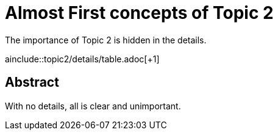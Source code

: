 = Almost First concepts of Topic 2

The importance of Topic 2 is hidden in the details.

ainclude::topic2/details/table.adoc[+1]

== Abstract

With no details, all is clear and unimportant.
